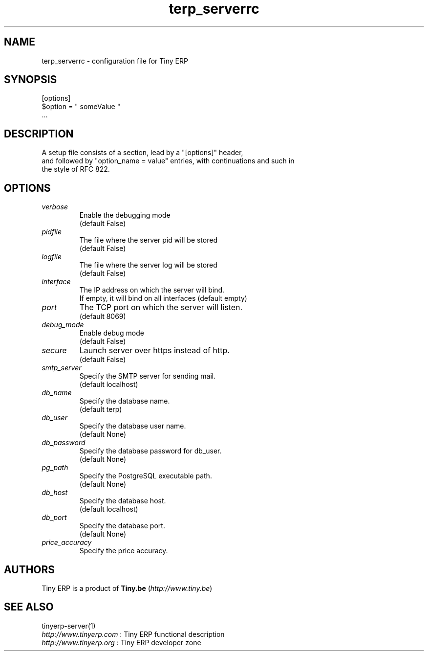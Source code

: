 .TH terp_serverrc 5

.SH NAME
terp_serverrc \- configuration file for Tiny ERP

.SH SYNOPSIS
[options]
.br
$option\ =\ " someValue "
.br
 ...

.SH DESCRIPTION
A setup file consists of a section, lead by a "[options]" header,
.br
and followed by "option_name = value" entries, with continuations and such in
.br
the style of RFC 822.

.SH OPTIONS
.TP
.IR verbose
Enable the debugging mode
.br
(default False)
.TP
.IR pidfile
The file where the server pid will be stored
.br
(default False)
.TP
.IR logfile
The file where the server log will be stored
.br
(default False)
.TP
.IR interface
The IP address on which the server will bind.
.br
If empty, it will bind on all interfaces (default empty)
.TP
.IR port
The TCP port on which the server will listen.
.br
(default 8069)
.TP
.IR debug_mode
Enable debug mode
.br
(default False)
.TP
.IR secure
Launch server over https instead of http.
.br
(default False)
.TP
.IR smtp_server
Specify the SMTP server for sending mail.
.br
(default localhost)
.TP
.IR db_name
Specify the database name.
.br
(default terp)
.TP
.IR db_user
Specify the database user name.
.br
(default None)
.TP
.IR db_password
Specify the database password for db_user.
.br
(default None)
.TP
.IR pg_path
Specify the PostgreSQL executable path.
.br
(default None)
.TP
.IR db_host
Specify the database host.
.br
(default localhost)
.TP
.IR db_port
Specify the database port.
.br
(default None)
.TP
.IR price_accuracy
Specify the price accuracy.
.br

.SH AUTHORS

Tiny ERP is a product of \fBTiny.be\fR (\fIhttp://www.tiny.be\fR)

.SH SEE ALSO
tinyerp-server(1)
.br
\fIhttp://www.tinyerp.com\fR : Tiny ERP functional description
.br
\fIhttp://www.tinyerp.org\fR : Tiny ERP developer zone
